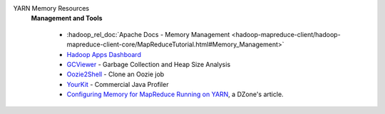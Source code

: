 YARN Memory Resources
  .. include:: /common/yarn/yarn-tco-reading-resources.rst

  **Management and Tools**

    * :hadoop_rel_doc:`Apache Docs - Memory Management <hadoop-mapreduce-client/hadoop-mapreduce-client-core/MapReduceTutorial.html#Memory_Management>`
    * `Hadoop Apps Dashboard <http://yo/hadoop-apps>`_
    * `GCViewer <https://github.com/chewiebug/GCViewer>`_ - Garbage Collection and Heap Size Analysis
    * `Oozie2Shell <https://git.ouroath.com/jmartell/oozie2shell>`_ - Clone an Oozie job
    * `YourKit <https://yahoo.jiveon.com/docs/DOC-15112#jive_content_id_Do_we_have_a_site_license_for_YourKit>`_ - Commercial Java Profiler
    * `Configuring Memory for MapReduce Running on YARN <https://dzone.com/articles/configuring-memory-for-mapreduce-running-on-yarn>`_, a DZone's article.


